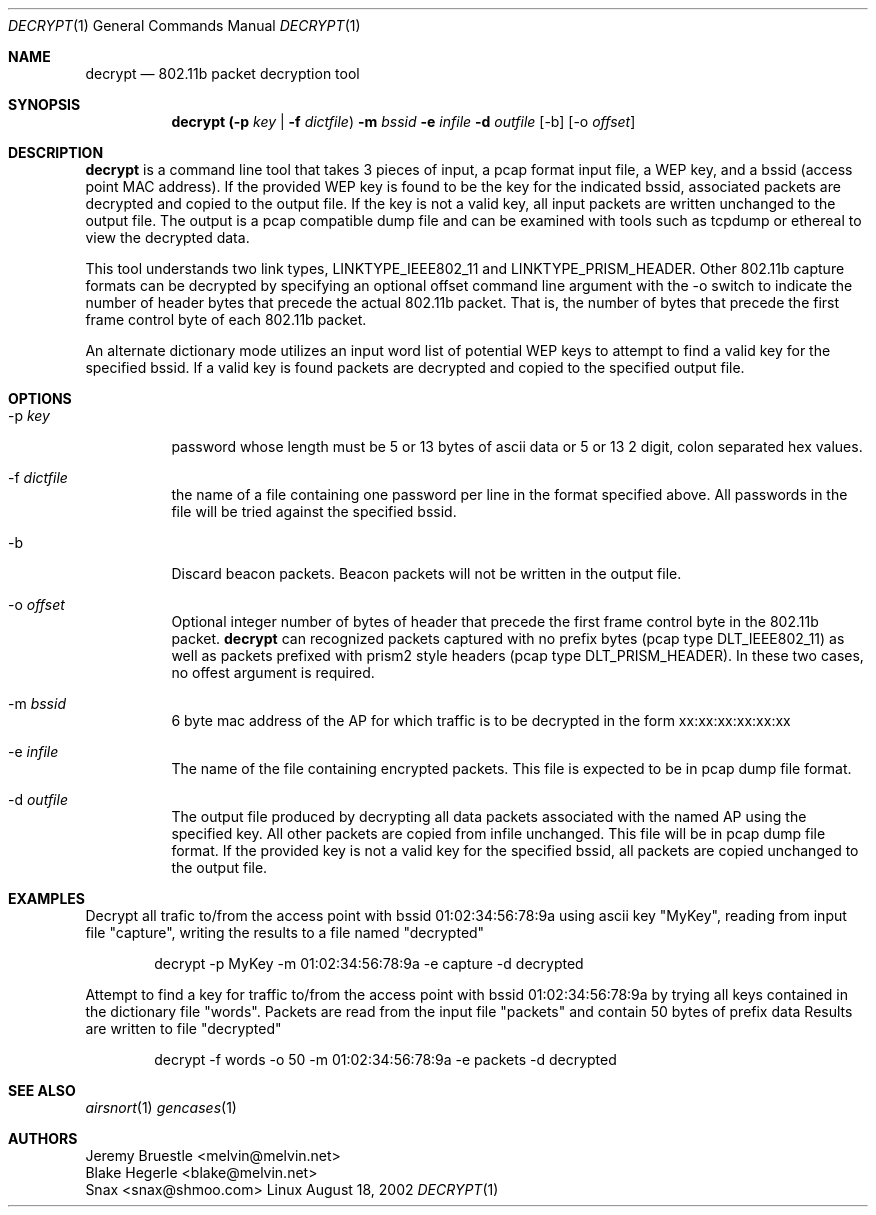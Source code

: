 .\"
.\" Copyright (c) 2002 Snax <snax@shmoo.com>
.\"
.\" $Id: decrypt.1,v 1.1 2002/08/21 04:36:12 snaks Exp $
.\"
.Dd August 18, 2002
.Dt DECRYPT 1
.Os Linux
.Sh NAME
.Nm decrypt
.Nd 802.11b packet decryption tool
.Sh SYNOPSIS
.Nm decrypt Li (-p Ar key | Li -f Ar dictfile ) Li -m Ar bssid Li -e Ar infile 
.Li -d Ar outfile 
.Op -b 
.Op -o Ar offset
.Sh DESCRIPTION
.Nm decrypt
is a command line tool that takes 3 pieces of input, a pcap format
input file, a WEP key, and a bssid (access point MAC address).  If the provided
WEP key is found to be the key for the indicated bssid, associated packets are
decrypted and copied to the output file.  If the key is not a valid key, all 
input packets are written unchanged to the output file.  The output is a pcap
compatible dump file and can be examined with tools such as tcpdump or ethereal 
to view the decrypted data.

This tool understands two link types, LINKTYPE_IEEE802_11 and 
LINKTYPE_PRISM_HEADER.  Other 802.11b capture formats can be decrypted by 
specifying an optional offset command line argument with the -o switch to
indicate the number of header bytes that precede the actual 802.11b packet.
That is, the number of bytes that precede the first frame control byte of
each 802.11b packet.

An alternate dictionary mode utilizes an input word list of potential WEP keys 
to attempt to find a valid key for the specified bssid. If a valid key is found
packets are decrypted and copied to the specified output file.
.Sh OPTIONS
.Bl -tag 
.It -p Ar key
password whose length must be 5 or 13 bytes of ascii data or 5 or 13 2 digit,
colon separated hex values.
.It -f Ar dictfile 
the name of a file containing one password per line in the format specified 
above. All passwords in the file will be tried against the specified bssid.
.It -b
Discard beacon packets. Beacon packets will not be written in the output file.
.It -o Ar offset
Optional integer number of bytes of header that precede the first frame control
byte in the 802.11b packet. 
.Nm decrypt
can recognized packets captured with no prefix bytes (pcap type DLT_IEEE802_11)
as well as packets prefixed with prism2 style headers (pcap type DLT_PRISM_HEADER).
In these two cases, no offest argument is required.
.It -m Ar bssid
6 byte mac address of the AP for which traffic is to be decrypted in the form 
xx:xx:xx:xx:xx:xx
.It -e Ar infile
The name of the file containing encrypted packets. This file is expected to be
in pcap dump file format.
.It -d Ar outfile
The output file produced by decrypting all data packets associated with the 
named AP using the specified key.  All other packets are copied from infile 
unchanged.  This file will be in pcap dump file format. If the provided key is  
not a valid key for the specified bssid, all packets are copied unchanged to
the output file.
.El
.Sh EXAMPLES
Decrypt all trafic to/from the access point with bssid 01:02:34:56:78:9a using
ascii key "MyKey", reading from input file "capture", writing the results to a file
named "decrypted"
.Bd -literal -offset indent
decrypt -p MyKey -m 01:02:34:56:78:9a -e capture -d decrypted
.Ed
.Pp
Attempt to find a key for traffic to/from the access point with bssid 
01:02:34:56:78:9a by trying all keys contained in the dictionary file "words". 
Packets are read from the input file "packets" and contain 50 bytes of prefix data
Results are written to file "decrypted"
.Bd -literal -offset indent
decrypt -f words -o 50 -m 01:02:34:56:78:9a -e packets -d decrypted
.Ed
.Sh SEE ALSO
.Xr airsnort 1
.Xr gencases 1
.Sh AUTHORS
.Bd 
.An Jeremy Bruestle  <melvin@melvin.net>
.An Blake Hegerle    <blake@melvin.net>
.An Snax             <snax@shmoo.com>
.Ed